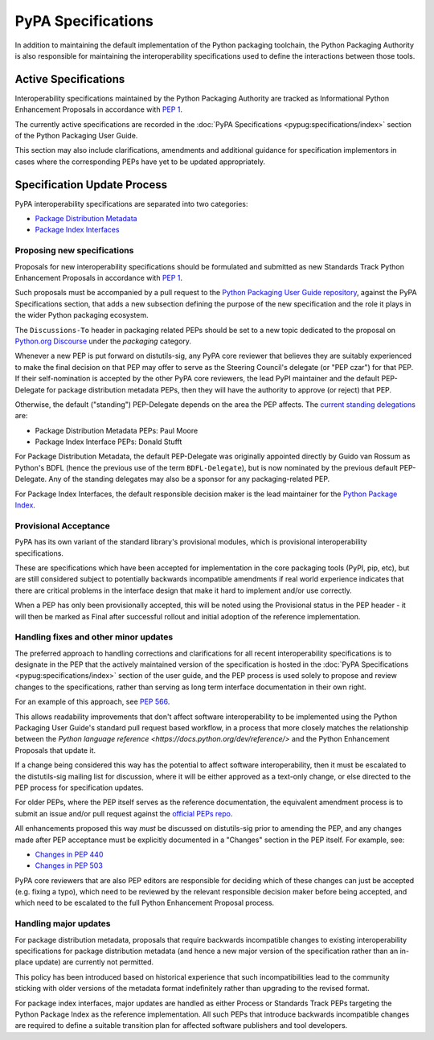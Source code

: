 .. _`PyPA Specifications`:

===================
PyPA Specifications
===================

In addition to maintaining the default implementation of the Python packaging
toolchain, the Python Packaging Authority is also responsible for maintaining
the interoperability specifications used to define the interactions between
those tools.

Active Specifications
---------------------

Interoperability specifications maintained by the Python Packaging Authority
are tracked as Informational Python Enhancement Proposals in accordance
with :pep:`1`.

The currently active specifications are recorded in the
:doc:`PyPA Specifications <pypug:specifications/index>` section of the
Python Packaging User Guide.

This section may also include clarifications, amendments and additional
guidance for specification implementors in cases where the corresponding
PEPs have yet to be updated appropriately.


Specification Update Process
----------------------------

PyPA interoperability specifications are separated into two categories:

* `Package Distribution Metadata <https://packaging.python.org/specifications/>`_
* `Package Index Interfaces <https://packaging.python.org/specifications/>`_


Proposing new specifications
~~~~~~~~~~~~~~~~~~~~~~~~~~~~

Proposals for new interoperability specifications should be formulated and
submitted as new Standards Track Python Enhancement Proposals in accordance
with :pep:`1`.

Such proposals must be accompanied by a pull request to the
`Python Packaging User Guide repository`_, against the PyPA Specifications
section, that adds a new subsection defining the purpose of the new
specification and the role it plays in the wider Python packaging ecosystem.

.. _`Python Packaging User Guide repository`: https://github.com/pypa/packaging.python.org

The ``Discussions-To`` header in packaging related PEPs should be set to
a new topic dedicated to the proposal on `Python.org Discourse`_ under the
*packaging* category.

.. _`Python.org Discourse`: https://discuss.python.org/

Whenever a new PEP is put forward on distutils-sig, any PyPA core
reviewer that believes they are suitably experienced to make the final
decision on that PEP may offer to serve as the Steering Council's delegate (or
"PEP czar") for that PEP. If their self-nomination is accepted by the
other PyPA core reviewers, the lead PyPI maintainer and the default
PEP-Delegate for package distribution metadata PEPs, then they will have the
authority to approve (or reject) that PEP.

Otherwise, the default ("standing") PEP-Delegate depends on the area
the PEP affects. The `current standing delegations
<https://github.com/python/steering-council/blob/master/process/standing-delegations.md#pypa-delegations>`__ are:

* Package Distribution Metadata PEPs: Paul Moore
* Package Index Interface PEPs: Donald Stufft

For Package Distribution Metadata, the default PEP-Delegate was
originally appointed directly by Guido van Rossum as Python's BDFL
(hence the previous use of the term ``BDFL-Delegate``), but is now
nominated by the previous default PEP-Delegate. Any of the standing
delegates may also be a sponsor for any packaging-related PEP.

For Package Index Interfaces, the default responsible decision maker is
the lead maintainer for the `Python Package Index <https://pypi.org>`__.


Provisional Acceptance
~~~~~~~~~~~~~~~~~~~~~~

PyPA has its own variant of the standard library's provisional modules, which
is provisional interoperability specifications.

These are specifications which have been accepted for implementation in the
core packaging tools (PyPI, pip, etc), but are still considered subject to
potentially backwards incompatible amendments if real world experience
indicates that there are critical problems in the interface design that make
it hard to implement and/or use correctly.

When a PEP has only been provisionally accepted, this will be noted using
the Provisional status in the PEP header - it will then be marked as
Final after successful rollout and initial adoption of the reference
implementation.


Handling fixes and other minor updates
~~~~~~~~~~~~~~~~~~~~~~~~~~~~~~~~~~~~~~

The preferred approach to handling corrections and clarifications for all
recent interoperability specifications is to designate in the PEP that
the actively maintained version of the specification is hosted in the
:doc:`PyPA Specifications <pypug:specifications/index>` section of the user guide,
and the PEP process is used solely to propose and review changes to the
specifications, rather than serving as long term interface documentation in
their own right.

For an example of this approach, see :pep:`566`.

This allows readability improvements that don't affect software interoperability
to be implemented using the Python Packaging User Guide's standard pull request
based workflow, in a process that more closely matches the relationship between
the `Python language reference <https://docs.python.org/dev/reference/>`
and the Python Enhancement Proposals that update it.

If a change being considered this way has the potential to affect software
interoperability, then it must be escalated to the distutils-sig mailing list
for discussion, where it will be either approved as a text-only change, or
else directed to the PEP process for specification updates.

For older PEPs, where the PEP itself serves as the reference documentation,
the equivalent amendment process is to submit an issue and/or pull
request against the `official PEPs repo <https://github.com/python/peps>`_.

All enhancements proposed this way *must* be discussed on distutils-sig prior
to amending the PEP, and any changes made after PEP acceptance must be
explicitly documented in a "Changes" section in the PEP itself. For example,
see:

* `Changes in PEP 440 <https://www.python.org/dev/peps/pep-0440/#summary-of-changes-to-pep-440>`_
* `Changes in PEP 503 <https://www.python.org/dev/peps/pep-0503/#changes>`_

PyPA core reviewers that are also PEP editors are responsible for deciding which
of these changes can just be accepted (e.g. fixing a typo), which need to be
reviewed by the relevant responsible decision maker before being accepted, and
which need to be escalated to the full Python Enhancement Proposal process.


Handling major updates
~~~~~~~~~~~~~~~~~~~~~~

For package distribution metadata, proposals that require backwards
incompatible changes to existing interoperability specifications for
package distribution metadata (and hence a new major version of the
specification rather than an in-place update) are currently not permitted.

This policy has been introduced based on historical experience that such
incompatibilities lead to the community sticking with older versions of the
metadata format indefinitely rather than upgrading to the revised format.

For package index interfaces, major updates are handled as either Process or
Standards Track PEPs targeting the Python Package Index as the reference
implementation. All such PEPs that introduce backwards incompatible changes
are required to define a suitable transition plan for affected software
publishers and tool developers.
